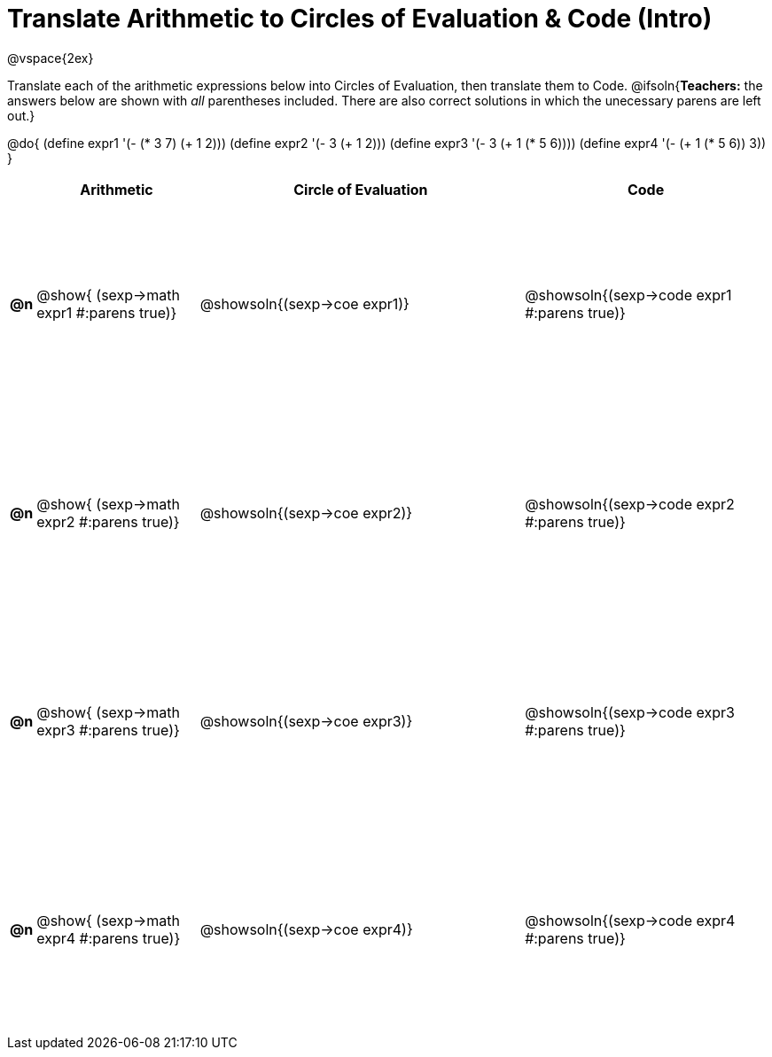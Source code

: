 = Translate Arithmetic to Circles of Evaluation & Code (Intro)

++++
<style>
  #content td {height: 175pt;}
</style>
++++

@vspace{2ex}

Translate each of the arithmetic expressions below into Circles of Evaluation, then translate them to Code.
@ifsoln{*Teachers:* the answers below are shown with _all_ parentheses included. There are also correct solutions in which the unecessary parens are left out.}

@do{
  (define expr1 '(- (* 3 7) (+ 1 2)))
  (define expr2 '(- 3 (+ 1 2)))
  (define expr3 '(- 3 (+ 1 (* 5 6))))
  (define expr4 '(- (+ 1 (* 5 6)) 3))
}

[cols="^.^1a,^.^10a,^.^20a,^.^15a",options="header",stripes="none"]
|===
|
| Arithmetic
| Circle of Evaluation
| Code

|*@n*
| @show{    (sexp->math expr1 #:parens true)}
| @showsoln{(sexp->coe  expr1)}
| @showsoln{(sexp->code expr1 #:parens true)}

|*@n*
| @show{    (sexp->math expr2 #:parens true)}
| @showsoln{(sexp->coe  expr2)}
| @showsoln{(sexp->code expr2 #:parens true)}

|*@n*
| @show{    (sexp->math expr3 #:parens true)}
| @showsoln{(sexp->coe  expr3)}
| @showsoln{(sexp->code expr3 #:parens true)}

|*@n*
| @show{    (sexp->math expr4 #:parens true)}
| @showsoln{(sexp->coe  expr4)}
| @showsoln{(sexp->code expr4 #:parens true)}

|===
